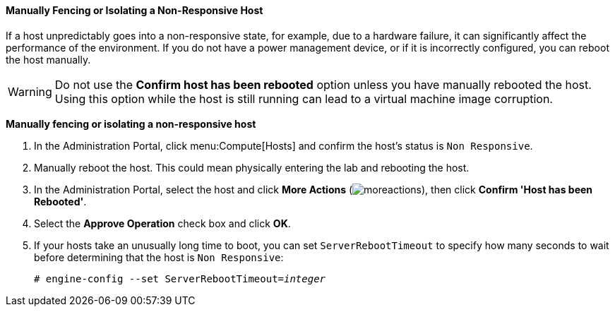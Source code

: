[[Manually_fencing_or_isolating_a_nonresponsive_host]]
==== Manually Fencing or Isolating a Non-Responsive Host

If a host unpredictably goes into a non-responsive state, for example, due to a hardware failure, it can significantly affect the performance of the environment. If you do not have a power management device, or if it is incorrectly configured, you can reboot the host manually.

[WARNING]
====
Do not use the *Confirm host has been rebooted* option unless you have manually rebooted the host. Using this option while the host is still running can lead to a virtual machine image corruption.
====


*Manually fencing or isolating a non-responsive host*

. In the Administration Portal, click menu:Compute[Hosts] and confirm the host's status is `Non Responsive`.
. Manually reboot the host. This could mean physically entering the lab and rebooting the host.
. In the Administration Portal, select the host and click *More Actions* (image:../common/images/moreactions.png[]), then click *Confirm 'Host has been Rebooted'*.
. Select the *Approve Operation* check box and click *OK*.
. If your hosts take an unusually long time to boot, you can set `ServerRebootTimeout` to specify how many seconds to wait before determining that the host is `Non Responsive`:
+
[options="nowrap" subs="normal"]
----
# engine-config --set ServerRebootTimeout=_integer_
----
